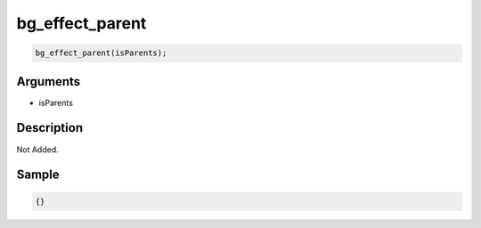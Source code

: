 bg_effect_parent
========================

.. code-block:: text

	bg_effect_parent(isParents);


Arguments
------------

* isParents

Description
-------------

Not Added.

Sample
-------------

.. code-block:: json

	{}

